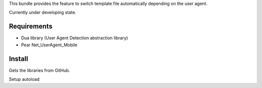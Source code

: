 This bundle provides the feature to switch template file automatically depending on the user agent.

Currently under developing state.


Requirements
============

- Dua library (User Agent Detection abstraction library)
- Pear Net_UserAgent_Mobile


Install
=======

Gets the libraries from GitHub.

.. code-block: bash

    $ git submodule add -f git://github.com/hidenorigoto/MobileViewBundle.git vendor/bundles/Xnni/MobileViewBundle
    $ git submodule add -f git://github.com/hidenorigoto/Dua.git vendor/dua
    $ git submodule add -f git://github.com/iteman/net-useragent-mobile.git vendor/net-useragent-mobile

Setup autoload

.. code-block: php

    $loader->registerNamespaces(array(
        // add namespaces as follows
        'Xnni\\MobileViewBundle'    => __DIR__.'/../vendor/bundles',
        'Dua'                       => __DIR__.'/../vendor/dua/src',
    ));

    $loader->registerPrefixes(array(
        // add prefix as follows
        'Net_UserAgent_'            => __DIR__.'/../vendor/net-useragent-mobile/src',
    ));

    // and set the include path as follows
    set_include_path(get_include_path()
        .PATH_SEPARATOR.__DIR__.'/../vendor/net-useragent-mobile/src'
    );


